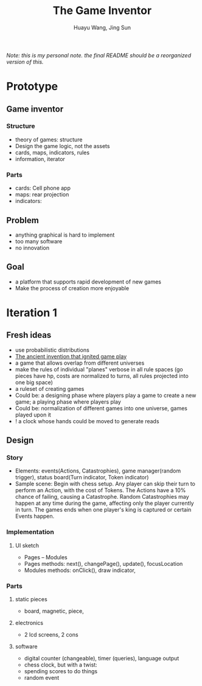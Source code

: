 
#+TITLE: The Game Inventor
#+AUTHOR: Huayu Wang, Jing Sun

/Note: this is my personal note. the final README should be a reorganized version of this./


* Prototype
** Game inventor
*** Structure
- theory of games: structure
- Design the game logic, not the assets
- cards, maps, indicators, rules
- information, iterator

*** Parts
- cards: Cell phone app
- maps: rear projection
- indicators:
** Problem
- anything graphical is hard to implement
- too many software
- no innovation

** Goal
- a platform that supports rapid development of new games
- Make the process of creation more enjoyable

* Iteration 1
** Fresh ideas
- use probabilistic distributions
- [[https://www.bbc.com/future/article/20210318-the-ancient-invention-that-ignited-game-play][The ancient invention that ignited game play]]
- a game that allows overlap from different universes
- make the rules of individual "planes" verbose in all rule spaces (go pieces have hp, costs are normalized to turns, all rules projected into one big space)
- a ruleset of creating games
- Could be: a designing phase where players play a game to create a new game; a playing phase where players play
- Could be: normalization of different games into one universe, games played upon it
- ! a clock whose hands could be moved to generate reads

** Design
*** Story
- Elements: events(Actions, Catastrophies), game manager(random trigger), status board(Turn indicator, Token indicator)
- Sample scene: Begin with chess setup. Any player can skip their turn to perform an Action, with the cost of Tokens. The Actions have a 10% chance of failing, causing a Catastrophe. Random Catastrophies may happen at any time during the game, affecting only the player currently in turn. The games ends when one player's king is captured or certain Events happen.

*** Implementation
**** UI sketch
- Pages -- Modules
- Pages methods: next(), changePage(), update(), focusLocation
- Modules methods: onClick(), draw indicator,

*** Parts
**** static pieces
- board, magnetic, piece,
**** electronics
- 2 lcd screens, 2 cons
**** software
- digital counter (changeable), timer (queries), language output
- chess clock, but with a twist:
- spending scores to do things
- random event

